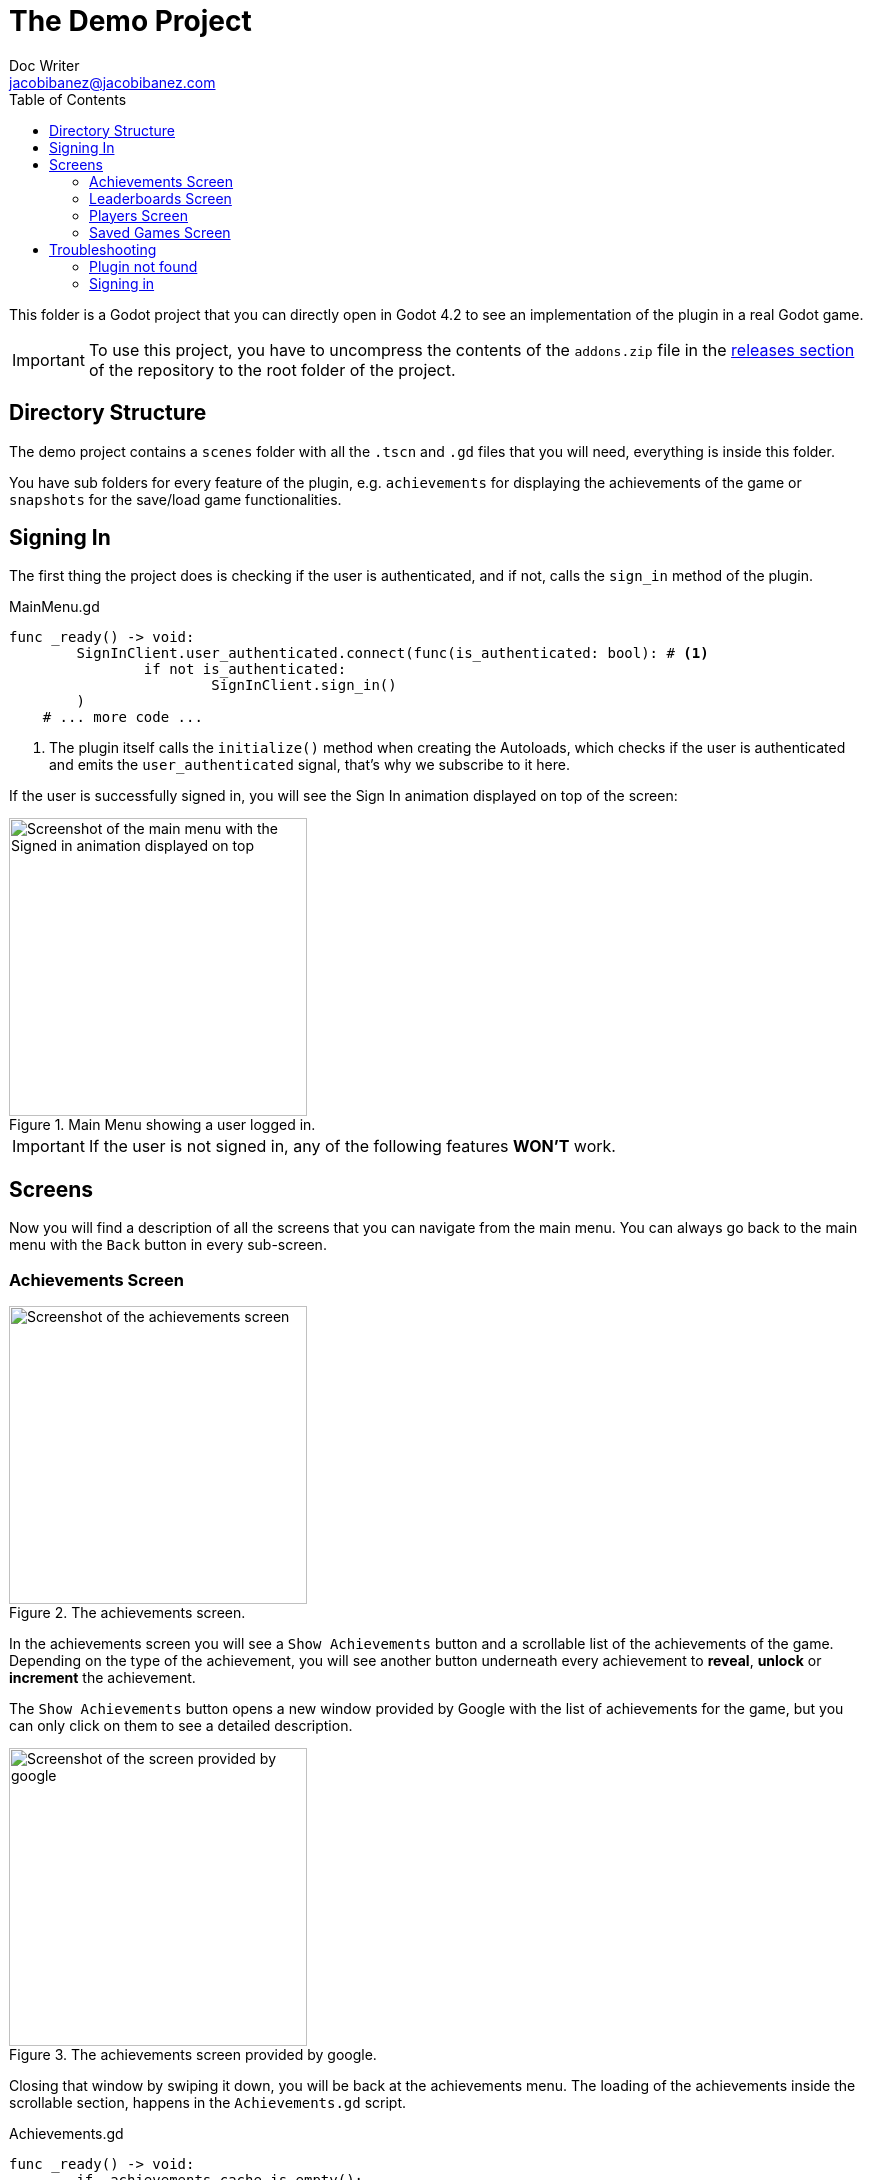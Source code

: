:source-highlighter: rouge
:imagesdir: ../../docs/images

= The Demo Project
Doc Writer <jacobibanez@jacobibanez.com>
:toc:

This folder is a Godot project that you can directly open in Godot 4.2 to see an implementation of the plugin in a real Godot game.

IMPORTANT: To use this project, you have to uncompress the contents of the `addons.zip` file in the link:https://github.com/Iakobs/godot-play-game-services/releases[releases section] of the repository to the root folder of the project.

== Directory Structure
The demo project contains a `scenes` folder with all the `.tscn` and `.gd` files that you will need, everything is inside this folder.

You have sub folders for every feature of the plugin, e.g. `achievements` for displaying the achievements of the game or `snapshots` for the save/load game functionalities.

== Signing In
The first thing the project does is checking if the user is authenticated, and if not, calls the `sign_in` method of the plugin.

.MainMenu.gd
[source,gdscript,linenums]
----
func _ready() -> void:
	SignInClient.user_authenticated.connect(func(is_authenticated: bool): # <1>
		if not is_authenticated:
			SignInClient.sign_in()
	)
    # ... more code ...
----

<1> The plugin itself calls the `initialize()` method when creating the Autoloads, which checks if the user is authenticated and emits the `user_authenticated` signal, that's why we subscribe to it here.

If the user is successfully signed in, you will see the Sign In animation displayed on top of the screen:

image::screenshots/main_menu/main_menu.png[alt=Screenshot of the main menu with the Signed in animation displayed on top,title=Main Menu showing a user logged in.,width=298,align=center]

IMPORTANT: If the user is not signed in, any of the following features *WON'T* work.

== Screens

Now you will find a description of all the screens that you can navigate from the main menu. You can always go back to the main menu with the `Back` button in every sub-screen.

=== Achievements Screen
image::screenshots/achievements/achievements_screen.png[alt=Screenshot of the achievements screen,title=The achievements screen.,width=298,align=center]

In the achievements screen you will see a `Show Achievements` button and a scrollable list of the achievements of the game. Depending on the type of the achievement, you will see another button underneath every achievement to *reveal*, *unlock* or *increment* the achievement.

The `Show Achievements` button opens a new window provided by Google with the list of achievements for the game, but you can only click on them to see a detailed description.

image::screenshots/achievements/show_achievements.png[alt=Screenshot of the screen provided by google, with a list of achievements,title=The achievements screen provided by google.,width=298,align=center]

Closing that window by swiping it down, you will be back at the achievements menu. The loading of the achievements inside the scrollable section, happens in the `Achievements.gd` script.

.Achievements.gd
[source,gdscript,linenums]
----
func _ready() -> void:
	if _achievements_cache.is_empty():
		AchievementsClient.load_achievements(true) # <1>
	AchievementsClient.achievements_loaded.connect( # <2>
		func cache_and_display(achievements: Array[AchievementsClient.Achievement]):
			_achievements_cache = achievements
			if not _achievements_cache.is_empty() and achievement_displays.get_child_count() == 0:
				for achievement: AchievementsClient.Achievement in _achievements_cache: # <3>
					var container := _achievement_display.instantiate() as Control
					container.achievement = achievement
					achievement_displays.add_child(container)
	)
    # ... more code ...
----
<1> If the cache is empty, we call the `load_achievements` method of the plugin.
<2> We subscribe to the `achievemets_loaded` signal to receive the achievements.
<3> For every achievement, we instantiate an `AchievementDisplay.tscn` file and we feed it the achievement. Then, we add the control as a child of the scrollable section.

In the `AchievementDisplay.gd` script, you will find the code with the logic to *reveal*, *unlock* or *increment* a specific achievement, depending on its type and state.

=== Leaderboards Screen
image::screenshots/leaderboards/leaderboards_screen.png[alt=Screenshot of the leaderboards screen,title=The leaderboards screen.,width=298,align=center]

This screen has a `Show Leaderboards` button at the top, and a scrollable list of the leaderboards of the game. Sames as with the achievements screen, the button will open a new screen provided by Google where you can see the leaderboards and interact with them.

Every item in the scrollable list has options to:

* Submit a score to the leaderboard.
* Display a specific variant of that leaderboard, based on it's time span and collection type.

The code that manages all of this behaviour, can be found in the `LeaderboardDisplay.gd` script.

=== Players Screen
image::screenshots/players/current_player.png[alt=Screenshot of the players screen,title=The players screen.,width=298,align=center]

In this screen you can see information about players of Play Game Services.

The `Search Players` button will open a new screen provided by google where you can find other players by their username. If you select them, they will appear in the Players Screen with a button to compare them. This button will open a new window provided by Google where you can compare this player to the signed in player, and also send an invitation to become friends.

The following screenshots show the process:

.Searching and comparing players.
[frame=none,grid=none]
|===
|1. Searching a player|2. The player is displayed|3. Comparing the player
a|image::screenshots/players/search_players.png[alt=Screenshot of the search players screen provided by google]
a|image::screenshots/players/compare_player.png[alt=Screenshot of players screen, showing the searched player]
a|image::screenshots/players/send_invite.png[alt=Screenshot of the screen provided by google to compare players]
|===

Under the `Search Players` button, you have a section with the current signed in player, and below it, another section with a list of the friends of the current signed in player.

Again, same as with the Achievements screen and the Leaderboards screen, you have a `Players.gd` script that controls the screen, and a `PlayerDisplay.gd` script that manages the logic for every individual player card.

=== Saved Games Screen
image::screenshots/snapshots/save_game.png[alt=Screenshot of the saved games screen,title=The Saved Games screen.,width=298,align=center]

This screen presents a simple menu to load and save games. To save a game, fill the form with a file name, a description and some data to save. When all fields are filled, the `Save Game` button will be enabled and you can save your game.

Pressing the `Load Saved Games` will open a new screen provided by Google with the list of saved games for this game and player.

image::screenshots/snapshots/show_saved_games.png[alt=Screenshot of screen provided by google, with a list of the saved games,title=The Saved Games screen provided by Google.,width=298,align=center]

When you click on `Select`, the contents of the saved game will fill the forms in the previous screen.

The code for this screen is all in the `Snapshots.gd` script.

== Troubleshooting
In order to ease the troubleshooting process, the main menu of the app uses the title at the top to display common error messages.

=== Plugin not found
If the plugin is not found, the title will display this text: #Plugin Not Found!#

=== Signing in
If the user is not signed in, the game automatically tries to sign them in with a retry mechanism.

While trying to sign in, the title will display the #Trying to sign in!# text. After the maximum number of retries (5), if the user wasn't logged in, it will display this text: #Sign in attemps expired!#.

In this case, you should look at the logs of the application. Doing so with Android Studio's logcat is easier. Use this regex to filter the logs: `package:com.jacobibanez.godot.test.game package:com.google.android.gms`
